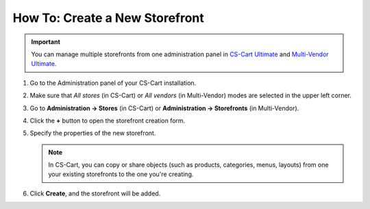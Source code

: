 *******************************
How To: Create a New Storefront
*******************************

.. important::

    You can manage multiple storefronts from one administration panel in `CS-Cart Ultimate <https://helpdesk.cs-cart.com/cs-cart-ultimate-license.html>`_ and `Multi-Vendor Ultimate <https://helpdesk.cs-cart.com/multi-vendor-ultimate-license.html>`_.

#. Go to the Administration panel of your CS-Cart installation.

#. Make sure that *All stores* (in CS-Cart) or *All vendors* (in Multi-Vendor) modes are selected in the upper left corner.

   .. image:: img/switch_modes.png
       :align: center
       :alt: Switch to the "All stores" mode in CS-Cart by selecting it in the upper left corner.

#. Go to **Administration → Stores** (in CS-Cart) or **Administration → Storefronts** (in Multi-Vendor).

#. Click the **+** button to open the storefront creation form.

#. Specify the properties of the new storefront.

   .. note::

       In CS-Cart, you can copy or share objects (such as products, categories, menus, layouts) from one your existing storefronts to the one you're creating.

#. Click **Create**, and the storefront will be added.

   .. image:: img/create_new_storefront.png
       :align: center
       :alt: The page for creating a new storefront in CS-Cart.

.. meta::
   :description: How to create a separate storefront in CS-Cart online store or Multi-Vendor marketplace?
